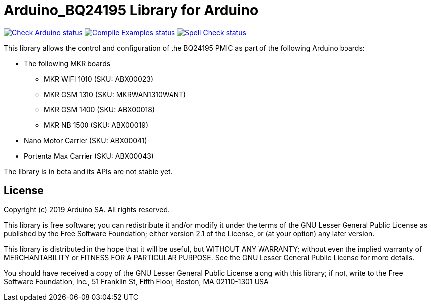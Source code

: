 :repository-owner: arduino-libraries
:repository-name: Arduino_BQ24195

= {repository-name} Library for Arduino =

image:https://github.com/{repository-owner}/{repository-name}/actions/workflows/check-arduino.yml/badge.svg["Check Arduino status", link="https://github.com/{repository-owner}/{repository-name}/actions/workflows/check-arduino.yml"]
image:https://github.com/{repository-owner}/{repository-name}/actions/workflows/compile-examples.yml/badge.svg["Compile Examples status", link="https://github.com/{repository-owner}/{repository-name}/actions/workflows/compile-examples.yml"]
image:https://github.com/{repository-owner}/{repository-name}/actions/workflows/spell-check.yml/badge.svg["Spell Check status", link="https://github.com/{repository-owner}/{repository-name}/actions/workflows/spell-check.yml"]

This library allows the control and configuration of the BQ24195 PMIC as part of the following Arduino boards:

* The following MKR boards
** MKR WIFI 1010 (SKU: ABX00023)
** MKR GSM 1310 (SKU: MKRWAN1310WANT)
** MKR GSM 1400 (SKU: ABX00018)
** MKR NB 1500 (SKU: ABX00019)
* Nano Motor Carrier (SKU: ABX00041)
* Portenta Max Carrier (SKU: ABX00043)

The library is in beta and its APIs are not stable yet.

== License ==

Copyright (c) 2019 Arduino SA. All rights reserved.

This library is free software; you can redistribute it and/or
modify it under the terms of the GNU Lesser General Public
License as published by the Free Software Foundation; either
version 2.1 of the License, or (at your option) any later version.

This library is distributed in the hope that it will be useful,
but WITHOUT ANY WARRANTY; without even the implied warranty of
MERCHANTABILITY or FITNESS FOR A PARTICULAR PURPOSE. See the GNU
Lesser General Public License for more details.

You should have received a copy of the GNU Lesser General Public
License along with this library; if not, write to the Free Software
Foundation, Inc., 51 Franklin St, Fifth Floor, Boston, MA 02110-1301 USA
